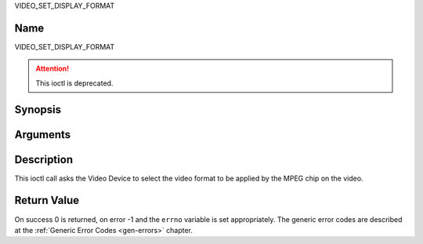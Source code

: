.. -*- coding: utf-8; mode: rst -*-

.. _VIDEO_SET_DISPLAY_FORMAT:

VIDEO_SET_DISPLAY_FORMAT

Name
----

VIDEO_SET_DISPLAY_FORMAT

.. attention:: This ioctl is deprecated.

Synopsis
--------

.. c:function:: int ioctl(fd, VIDEO_SET_DISPLAY_FORMAT)
    :name: VIDEO_SET_DISPLAY_FORMAT


Arguments
---------

.. flat-table::
    :header-rows:  0
    :stub-columns: 0


    -  .. row 1

       -  int fd

       -  File descriptor returned by a previous call to open().

    -  .. row 2

       -  int request

       -  Equals VIDEO_SET_DISPLAY_FORMAT for this command.

    -  .. row 3

       -  video_display_format_t format

       -  Selects the video format to be used.


Description
-----------

This ioctl call asks the Video Device to select the video format to be
applied by the MPEG chip on the video.


Return Value
------------

On success 0 is returned, on error -1 and the ``errno`` variable is set
appropriately. The generic error codes are described at the
:ref:`Generic Error Codes <gen-errors>` chapter.
